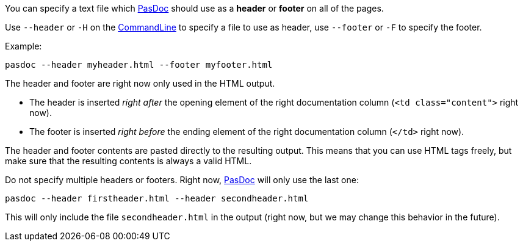You can specify a text file which link:index[PasDoc] should use as a *header* or *footer* on all of the pages.

Use `--header` or `-H` on the link:CommandLine[CommandLine] to specify a file to use as header, use `--footer` or `-F` to specify the footer.

Example:

----
pasdoc --header myheader.html --footer myfooter.html
----

The header and footer are right now only used in the HTML output. 

* The header is inserted _right after_ the opening element of the right documentation column (`<td class="content">` right now).
* The footer is inserted _right before_ the ending element of the right documentation column (`</td>` right now).

The header and footer contents are pasted directly to the resulting output. This means that you can use HTML tags freely, but make sure that the resulting contents is always a valid HTML.

Do not specify multiple headers or footers. Right now, link:index[PasDoc] will only use the last one:

----
pasdoc --header firstheader.html --header secondheader.html
----

This will only include the file `secondheader.html` in the output (right now, but we may change this behavior in the future).
